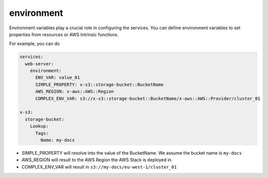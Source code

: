
.. _environment_syntax_reference:

===================
environment
===================

Environment variables play a crucial role in configuring the services.
You can define environment variables to set properties from resources or AWS Intrinsic functions.

For example, you can do

.. code-block:: yaml

    services:
      web-server:
        environment:
          ENV_VAR: value_01
          SIMPLE_PROPERTY: x-s3::storage-bucket::BucketName
          AWS_REGION: x-aws::AWS::Region
          COMPLEX_ENV_VAR: s3://x-s3::storage-bucket::BucketName/x-aws::AWS::Provider/cluster_01

    x-s3:
      storage-bucket:
        Lookup:
          Tags:
            Name: my-docs

* SIMPLE_PROPERTY will resolve into the value of the BucketName. We assume the bucket name is ``my-docs``
* AWS_REGION will result to the AWS Region the AWS Stack is deployed in.
* COMPLEX_ENV_VAR will result in ``s3://my-docs/eu-west-1/cluster_01``
